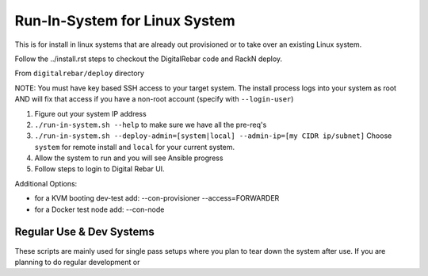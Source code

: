 Run-In-System for Linux System
==============================

This is for install in linux systems that are already out provisioned or to take over an existing Linux system.  

Follow the ../install.rst steps to checkout the DigitalRebar code and RackN deploy.

From ``digitalrebar/deploy`` directory

NOTE: You must have key based SSH access to your target system.  The install process logs into your system as root AND will fix that access if you have a non-root account (specify with ``--login-user``)

1) Figure out your system IP address
2) ``./run-in-system.sh --help`` to make sure we have all the pre-req's
3) ``./run-in-system.sh --deploy-admin=[system|local] --admin-ip=[my CIDR ip/subnet]`` Choose ``system`` for remote install and ``local`` for your current system.
4) Allow the system to run and you will see Ansible progress
5) Follow steps to login to Digital Rebar UI.

Additional Options:

* for a KVM booting dev-test add: --con-provisioner --access=FORWARDER
* for a Docker test node add: --con-node

Regular Use & Dev Systems
~~~~~~~~~~~~~~~~~~~~~~~~~

These scripts are mainly used for single pass setups where you plan to tear down the system after use.  If you are planning to do regular development or 

